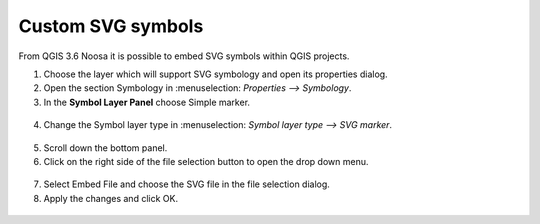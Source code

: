 Custom SVG symbols
==================

From QGIS 3.6 Noosa it is possible to embed SVG symbols within QGIS projects.

1. Choose the layer which will support SVG symbology and open its properties dialog.
2. Open the section Symbology in  :menuselection: `Properties --> Symbology`.
3. In the **Symbol Layer Panel** choose Simple marker.

.. container:: clearer text-center

  .. figure:: ../images/symbol_layer_panel.png
     :width: 500px
     :alt: Identify and readonly configuration

4. Change the Symbol layer type in :menuselection: `Symbol layer type --> SVG marker`.

.. container:: clearer text-center

  .. figure:: ../images/symbol_layer_type.png
     :width: 500px
     :alt: Identify and readonly configuration

5. Scroll down the bottom panel.
6. Click on the right side of the file selection button to open the drop down menu.

.. container:: clearer text-center

  .. figure:: ../images/drop_down_svg_menu.png
     :width: 500px
     :alt: Identify and readonly configuration

7. Select Embed File and choose the SVG file in the file selection dialog.
8. Apply the changes and click OK.

.. container:: clearer text-center

  .. figure:: ../images/custom_svg_symbols.gif
     :width: 500px
     :alt: Identify and readonly configuration

